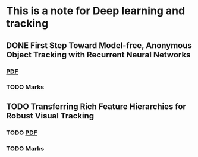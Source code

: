 * This is a note for Deep learning and tracking 
** DONE First Step Toward Model-free, Anonymous Object Tracking with Recurrent Neural Networks
*** [[file:./First Step Toward Model-free, Anonymous Object Tracking with Recurrent Neural Networks/First Step Toward Model-free, Anonymous Object Tracking with Recurrent Neural Networks.pdf][PDF]]
*** TODO Marks

** TODO Transferring Rich Feature Hierarchies for Robust Visual Tracking
*** TODO [[file:./Transferring Rich Feature Hierarchies for Robust Visual Tracking/Transferring Rich Feature Hierarchies for Robust Visual Tracking.pdf][PDF]]
*** TODO Marks


